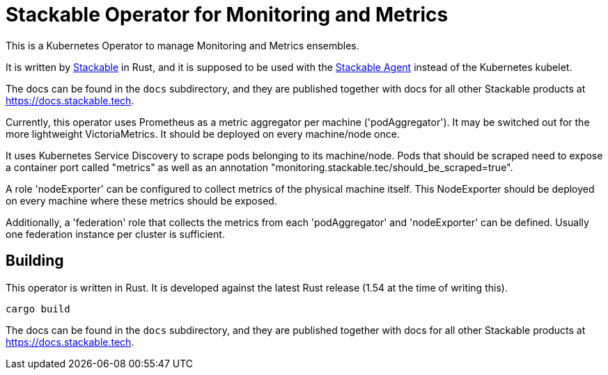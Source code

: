 = Stackable Operator for Monitoring and Metrics

This is a Kubernetes Operator to manage Monitoring and Metrics ensembles.

It is written by https://www.stackable.de[Stackable] in Rust, and it is supposed to be used with the https://github.com/stackabletech/agent[Stackable Agent] instead of the Kubernetes kubelet.

The docs can be found in the `docs` subdirectory, and they are published together with docs for all other Stackable products at https://docs.stackable.tech.

Currently, this operator uses Prometheus as a metric aggregator per machine ('podAggregator'). It may be switched out for the more lightweight VictoriaMetrics. It should be deployed on every machine/node once.

It uses Kubernetes Service Discovery to scrape pods belonging to its machine/node.
Pods that should be scraped need to expose a container port called "metrics" as well as an annotation "monitoring.stackable.tec/should_be_scraped=true".

A role 'nodeExporter' can be configured to collect metrics of the physical machine itself.
This NodeExporter should be deployed on every machine where these metrics should be exposed.

Additionally, a 'federation' role that collects the metrics from each 'podAggregator' and 'nodeExporter' can be defined.
Usually one federation instance per cluster is sufficient.

== Building

This operator is written in Rust.
It is developed against the latest Rust release (1.54 at the time of writing this).

    cargo build

The docs can be found in the `docs` subdirectory, and they are published together with docs for all other Stackable products at https://docs.stackable.tech.